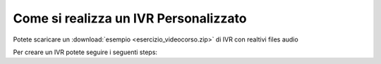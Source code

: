 ======================================
Come si realizza un IVR Personalizzato
======================================

Potete scaricare un :download:`esempio <esercizio_videocorso.zip>` di IVR con realtivi files audio

Per creare un IVR potete seguire i seguenti steps:

.. raw:: html

    <iframe width="560" height="315" src="https://www.youtube.com/embed/OPa7TBcIqOw" frameborder="0" allow="accelerometer; autoplay; encrypted-media; gyroscope; picture-in-picture" allowfullscreen></iframe>